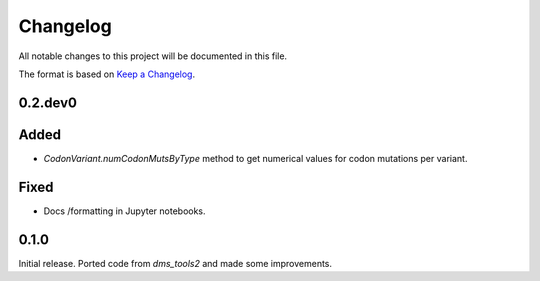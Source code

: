 =========
Changelog
=========

All notable changes to this project will be documented in this file.

The format is based on `Keep a Changelog <https://keepachangelog.com>`_.

0.2.dev0
--------

Added
-----
- `CodonVariant.numCodonMutsByType` method to get numerical values for codon mutations per variant.

Fixed
-----
- Docs /formatting in Jupyter notebooks.

0.1.0
-----
Initial release. Ported code from `dms_tools2` and made some improvements.


